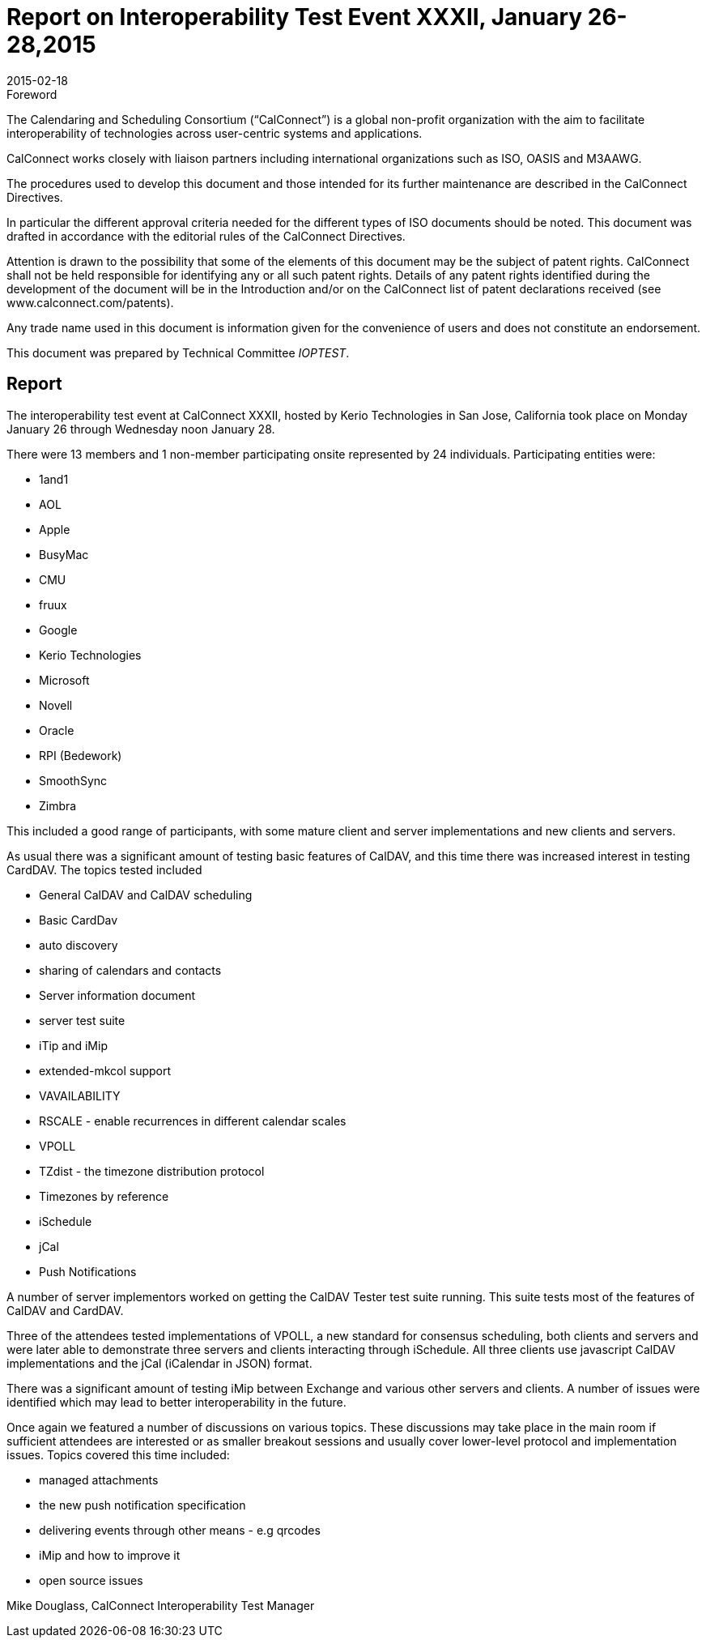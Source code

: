 = Report on Interoperability Test Event XXXII, January 26-28,2015
:docnumber: 1502
:copyright-year: 2015
:language: en
:doctype: administrative
:edition: 1
:status: published
:revdate: 2015-02-18
:published-date: 2015-02-18
:technical-committee: IOPTEST
:mn-document-class: csd
:mn-output-extensions: xml,html,pdf,rxl
:local-cache-only:
:data-uri-image:

.Foreword
The Calendaring and Scheduling Consortium ("`CalConnect`") is a global non-profit
organization with the aim to facilitate interoperability of technologies across
user-centric systems and applications.

CalConnect works closely with liaison partners including international
organizations such as ISO, OASIS and M3AAWG.

The procedures used to develop this document and those intended for its further
maintenance are described in the CalConnect Directives.

In particular the different approval criteria needed for the different types of
ISO documents should be noted. This document was drafted in accordance with the
editorial rules of the CalConnect Directives.

Attention is drawn to the possibility that some of the elements of this
document may be the subject of patent rights. CalConnect shall not be held responsible
for identifying any or all such patent rights. Details of any patent rights
identified during the development of the document will be in the Introduction
and/or on the CalConnect list of patent declarations received (see
www.calconnect.com/patents).

Any trade name used in this document is information given for the convenience
of users and does not constitute an endorsement.

This document was prepared by Technical Committee _{technical-committee}_.

== Report

The interoperability test event at CalConnect XXXII, hosted by Kerio Technologies in San Jose,
California took place on Monday January 26 through Wednesday noon January 28.

There were 13 members and 1 non-member participating onsite represented by 24 individuals.
Participating entities were:

* 1and1
* AOL
* Apple
* BusyMac
* CMU
* fruux
* Google
* Kerio Technologies
* Microsoft
* Novell
* Oracle
* RPI (Bedework)
* SmoothSync
* Zimbra

This included a good range of participants, with some mature client and server implementations
and new clients and servers.

As usual there was a significant amount of testing basic features of CalDAV, and this time there
was increased interest in testing CardDAV. The topics tested included

* General CalDAV and CalDAV scheduling
* Basic CardDav
* auto discovery
* sharing of calendars and contacts
* Server information document
* server test suite
* iTip and iMip
* extended-mkcol support
* VAVAILABILITY
* RSCALE - enable recurrences in different calendar scales
* VPOLL
* TZdist - the timezone distribution protocol
* Timezones by reference
* iSchedule
* jCal
* Push Notifications

A number of server implementors worked on getting the CalDAV Tester test suite running. This
suite tests most of the features of CalDAV and CardDAV.

Three of the attendees tested implementations of VPOLL, a new standard for consensus
scheduling, both clients and servers and were later able to demonstrate three servers and clients
interacting through iSchedule. All three clients use javascript CalDAV implementations and the
jCal (iCalendar in JSON) format.

There was a significant amount of testing iMip between Exchange and various other servers and
clients. A number of issues were identified which may lead to better interoperability in the future.

Once again we featured a number of discussions on various topics. These discussions may take
place in the main room if sufficient attendees are interested or as smaller breakout sessions and
usually cover lower-level protocol and implementation issues. Topics covered this time included:

* managed attachments
* the new push notification specification
* delivering events through other means - e.g qrcodes
* iMip and how to improve it
* open source issues

Mike Douglass, CalConnect Interoperability Test Manager
